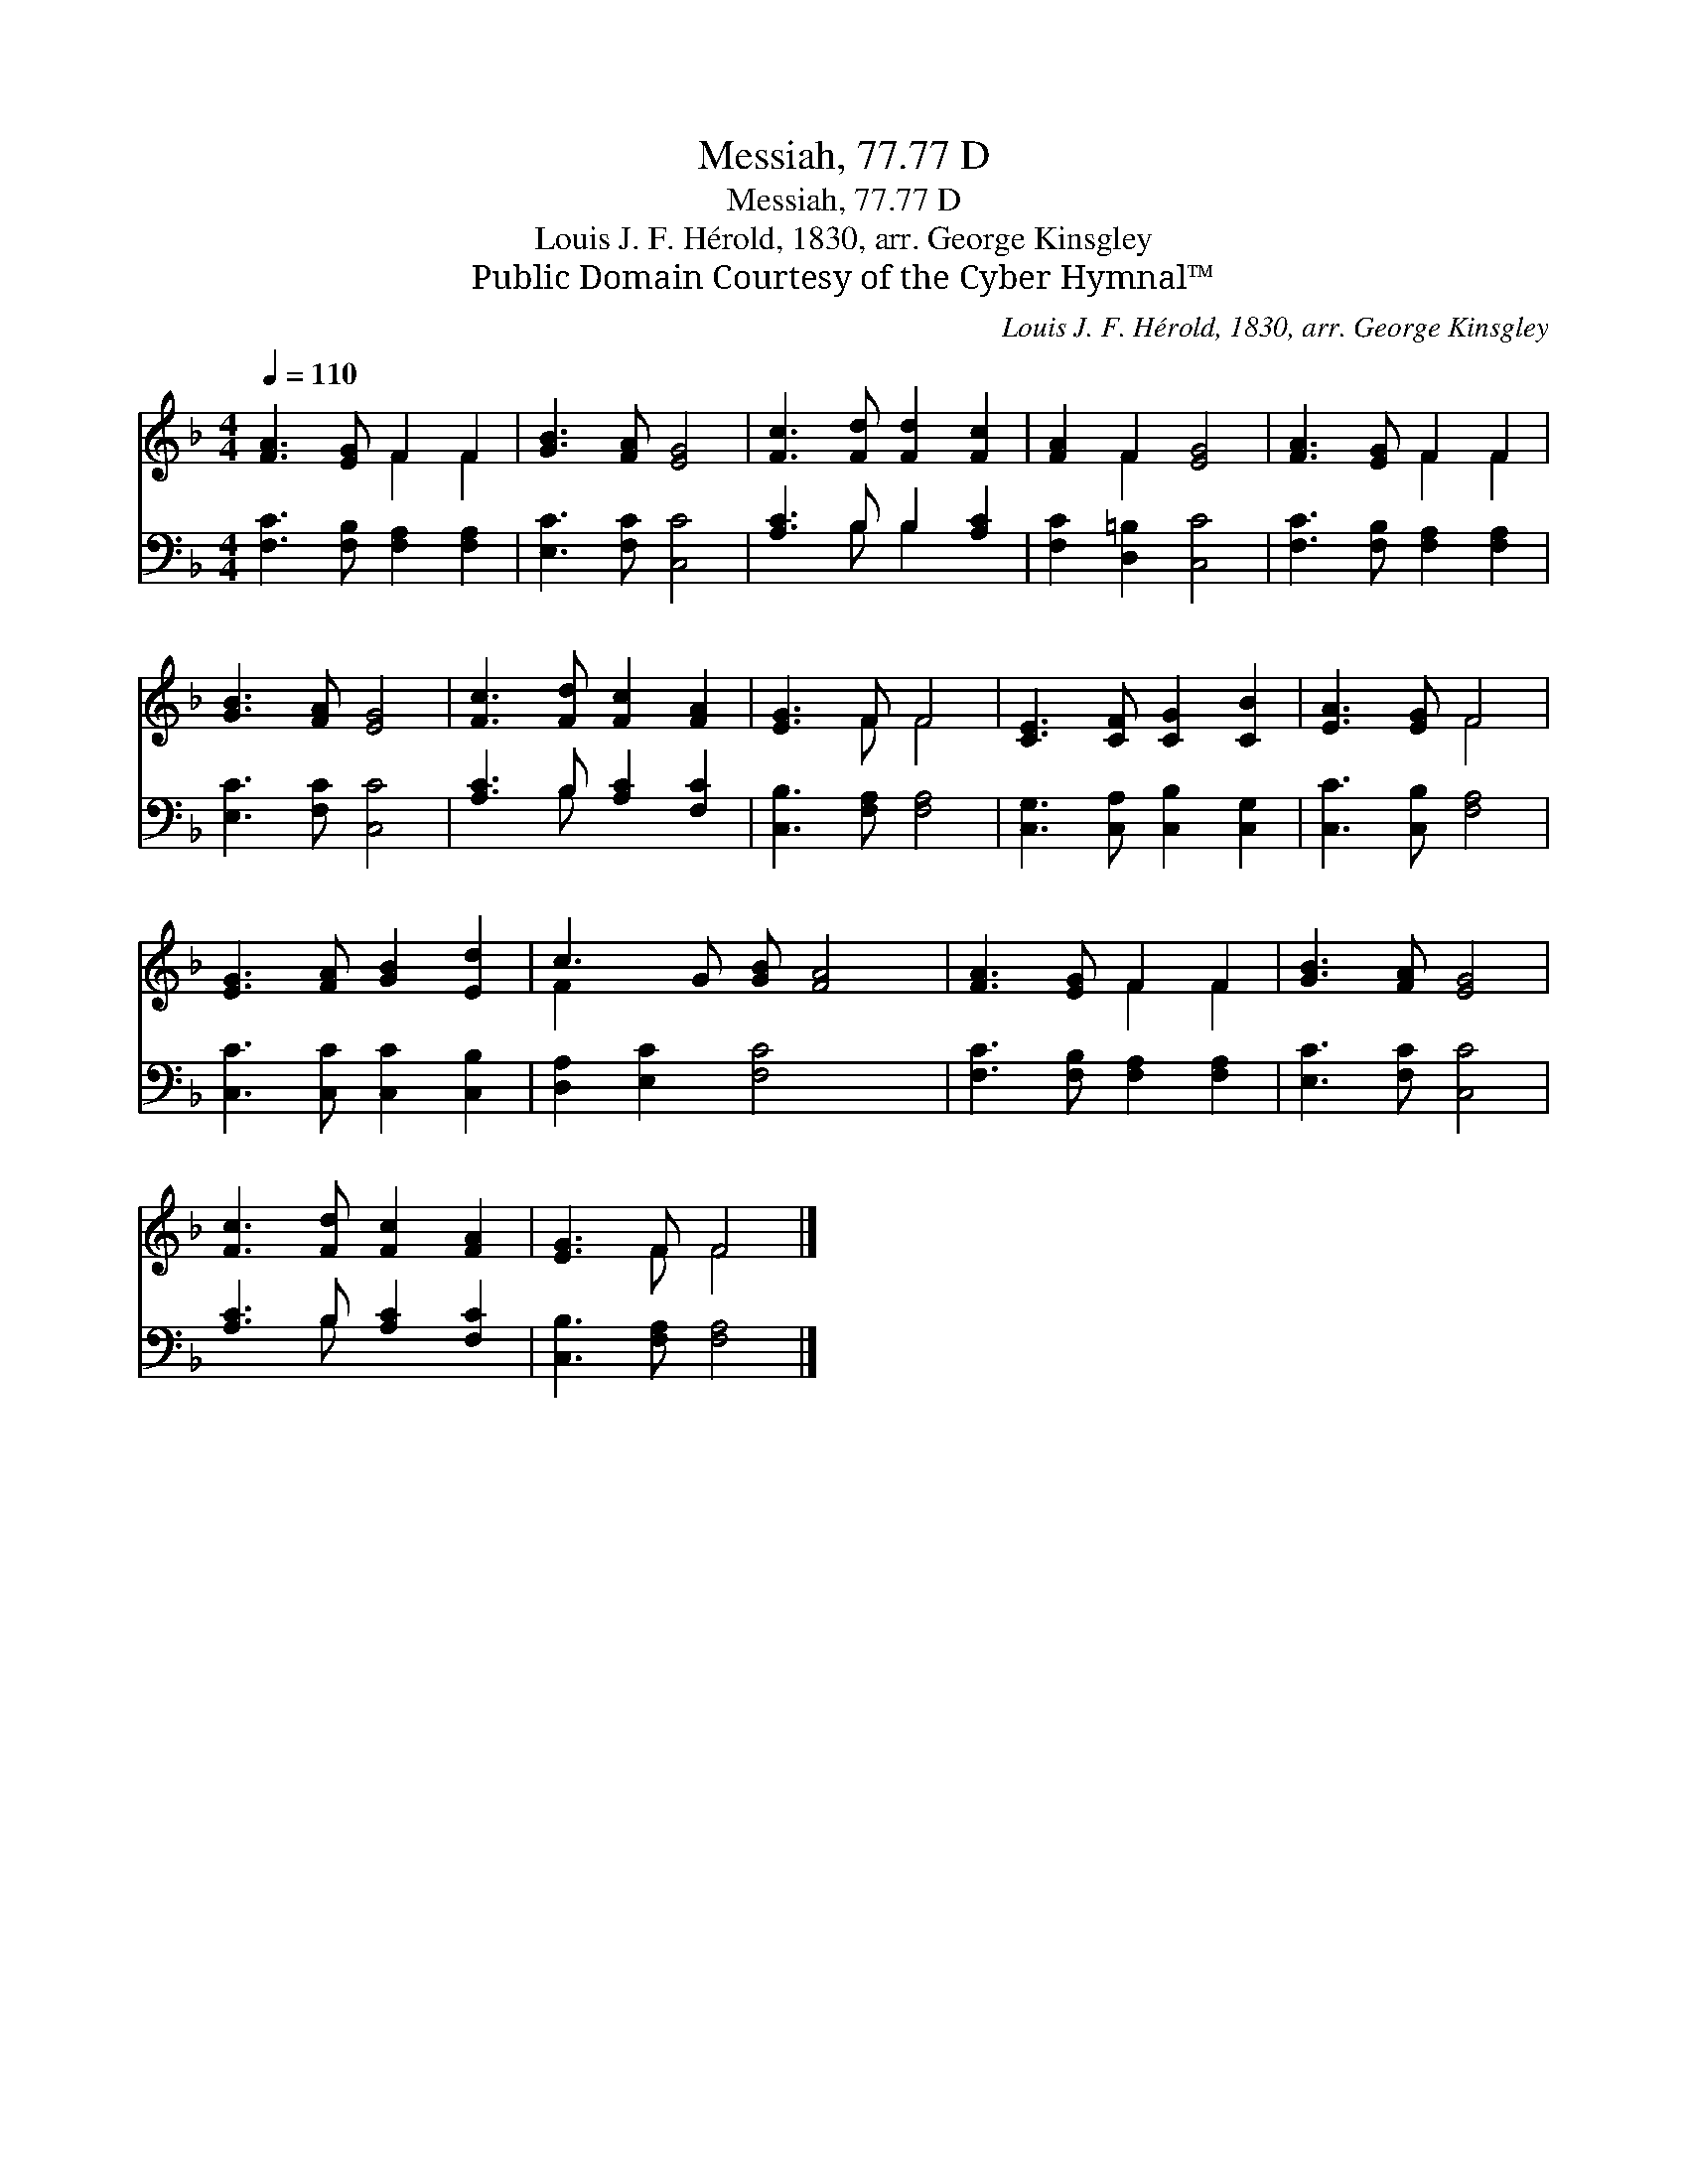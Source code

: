 X:1
T:Messiah, 77.77 D
T:Messiah, 77.77 D
T:Louis J. F. Hérold, 1830, arr. George Kinsgley
T:Public Domain Courtesy of the Cyber Hymnal™
C:Louis J. F. Hérold, 1830, arr. George Kinsgley
Z:Public Domain
Z:Courtesy of the Cyber Hymnal™
%%score ( 1 2 ) ( 3 4 )
L:1/8
Q:1/4=110
M:4/4
K:F
V:1 treble 
V:2 treble 
V:3 bass 
V:4 bass 
V:1
 [FA]3 [EG] F2 F2 | [GB]3 [FA] [EG]4 | [Fc]3 [Fd] [Fd]2 [Fc]2 | [FA]2 F2 [EG]4 | [FA]3 [EG] F2 F2 | %5
 [GB]3 [FA] [EG]4 | [Fc]3 [Fd] [Fc]2 [FA]2 | [EG]3 F F4 | [CE]3 [CF] [CG]2 [CB]2 | [EA]3 [EG] F4 | %10
 [EG]3 [FA] [GB]2 [Ed]2 | c3 G [GB] [FA]4 | [FA]3 [EG] F2 F2 | [GB]3 [FA] [EG]4 | %14
 [Fc]3 [Fd] [Fc]2 [FA]2 | [EG]3 F F4 |] %16
V:2
 x4 F2 F2 | x8 | x8 | x2 F2 x4 | x4 F2 F2 | x8 | x8 | x3 F F4 | x8 | x4 F4 | x8 | F2 x7 | %12
 x4 F2 F2 | x8 | x8 | x3 F F4 |] %16
V:3
 [F,C]3 [F,B,] [F,A,]2 [F,A,]2 | [E,C]3 [F,C] [C,C]4 | [A,C]3 B, B,2 [A,C]2 | %3
 [F,C]2 [D,=B,]2 [C,C]4 | [F,C]3 [F,B,] [F,A,]2 [F,A,]2 | [E,C]3 [F,C] [C,C]4 | %6
 [A,C]3 B, [A,C]2 [F,C]2 | [C,B,]3 [F,A,] [F,A,]4 | [C,G,]3 [C,A,] [C,B,]2 [C,G,]2 | %9
 [C,C]3 [C,B,] [F,A,]4 | [C,C]3 [C,C] [C,C]2 [C,B,]2 | [D,A,]2 [E,C]2 [F,C]4 x | %12
 [F,C]3 [F,B,] [F,A,]2 [F,A,]2 | [E,C]3 [F,C] [C,C]4 | [A,C]3 B, [A,C]2 [F,C]2 | %15
 [C,B,]3 [F,A,] [F,A,]4 |] %16
V:4
 x8 | x8 | x3 B, B,2 x2 | x8 | x8 | x8 | x3 B, x4 | x8 | x8 | x8 | x8 | x9 | x8 | x8 | x3 B, x4 | %15
 x8 |] %16

